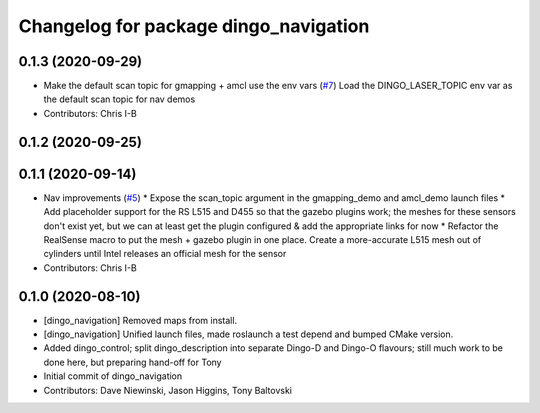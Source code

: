 ^^^^^^^^^^^^^^^^^^^^^^^^^^^^^^^^^^^^^^
Changelog for package dingo_navigation
^^^^^^^^^^^^^^^^^^^^^^^^^^^^^^^^^^^^^^

0.1.3 (2020-09-29)
------------------
* Make the default scan topic for gmapping + amcl use the env vars (`#7 <https://github.com/dingo-cpr/dingo/issues/7>`_)
  Load the DINGO_LASER_TOPIC env var as the default scan topic for nav demos
* Contributors: Chris I-B

0.1.2 (2020-09-25)
------------------

0.1.1 (2020-09-14)
------------------
* Nav improvements (`#5 <https://github.com/dingo-cpr/dingo/issues/5>`_)
  * Expose the scan_topic argument in the gmapping_demo and amcl_demo launch files
  * Add placeholder support for the RS L515 and D455 so that the gazebo plugins work; the meshes for these sensors don't exist yet, but we can at least get the plugin configured & add the appropriate links for now
  * Refactor the RealSense macro to put the mesh + gazebo plugin in one place. Create a more-accurate L515 mesh out of cylinders until Intel releases an official mesh for the sensor
* Contributors: Chris I-B

0.1.0 (2020-08-10)
------------------
* [dingo_navigation] Removed maps from install.
* [dingo_navigation] Unified launch files, made roslaunch a test depend and bumped CMake version.
* Added dingo_control; split dingo_description into separate Dingo-D and Dingo-O flavours; still much work to be done here, but preparing hand-off for Tony
* Initial commit of dingo_navigation
* Contributors: Dave Niewinski, Jason Higgins, Tony Baltovski
